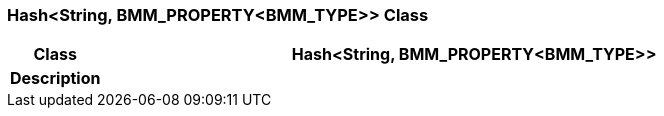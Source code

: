 === Hash<String, BMM_PROPERTY<BMM_TYPE>> Class

[cols="^1,3,5"]
|===
h|*Class*
2+^h|*Hash<String, BMM_PROPERTY<BMM_TYPE>>*

h|*Description*
2+a|

|===
